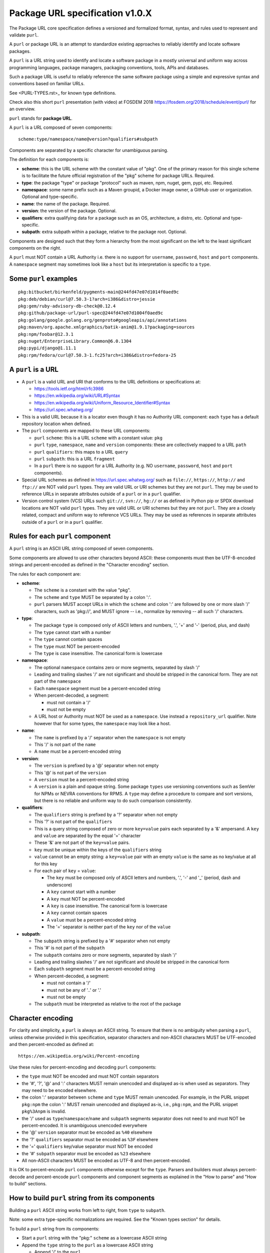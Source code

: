 Package URL specification v1.0.X
================================

The Package URL core specification defines a versioned and formalized format,
syntax, and rules used to represent and validate ``purl``.

A ``purl`` or package URL is an attempt to standardize existing approaches to
reliably identify and locate software packages.

A ``purl`` is a URL string used to identify and locate a software package in a
mostly universal and uniform way across programming languages, package managers,
packaging conventions, tools, APIs and databases.

Such a package URL is useful to reliably reference the same software package
using a simple and expressive syntax and conventions based on familiar URLs.

See <PURL-TYPES.rst>_ for known type definitions.

Check also this short ``purl`` presentation (with video) at FOSDEM 2018
https://fosdem.org/2018/schedule/event/purl/ for an overview.


``purl`` stands for **package URL**.

A ``purl`` is a URL composed of seven components::

    scheme:type/namespace/name@version?qualifiers#subpath

Components are separated by a specific character for unambiguous parsing.

The definition for each components is:

- **scheme**: this is the URL scheme with the constant value of "pkg". One of
  the primary reason for this single scheme is to facilitate the future official
  registration of the "pkg" scheme for package URLs. Required.
- **type**: the package "type" or package "protocol" such as maven, npm, nuget,
  gem, pypi, etc. Required.
- **namespace**: some name prefix such as a Maven groupid, a Docker image owner,
  a GitHub user or organization. Optional and type-specific.
- **name**: the name of the package. Required.
- **version**: the version of the package. Optional.
- **qualifiers**: extra qualifying data for a package such as an OS,
  architecture, a distro, etc. Optional and type-specific.
- **subpath**: extra subpath within a package, relative to the package root.
  Optional.


Components are designed such that they form a hierarchy from the most significant
on the left to the least significant components on the right.


A ``purl`` must NOT contain a URL Authority i.e. there is no support for
``username``, ``password``, ``host`` and ``port`` components. A ``namespace`` segment may
sometimes look like a ``host`` but its interpretation is specific to a ``type``.


Some ``purl`` examples
~~~~~~~~~~~~~~~~~~~~~~

::

    pkg:bitbucket/birkenfeld/pygments-main@244fd47e07d1014f0aed9c
    pkg:deb/debian/curl@7.50.3-1?arch=i386&distro=jessie
    pkg:gem/ruby-advisory-db-check@0.12.4
    pkg:github/package-url/purl-spec@244fd47e07d1004f0aed9c
    pkg:golang/google.golang.org/genproto#googleapis/api/annotations
    pkg:maven/org.apache.xmlgraphics/batik-anim@1.9.1?packaging=sources
    pkg:npm/foobar@12.3.1
    pkg:nuget/EnterpriseLibrary.Common@6.0.1304
    pkg:pypi/django@1.11.1
    pkg:rpm/fedora/curl@7.50.3-1.fc25?arch=i386&distro=fedora-25


A ``purl`` is a URL
~~~~~~~~~~~~~~~~~~~

- A ``purl`` is a valid URL and URI that conforms to the URL definitions or
  specifications at:

  - https://tools.ietf.org/html/rfc3986
  - https://en.wikipedia.org/wiki/URL#Syntax
  - https://en.wikipedia.org/wiki/Uniform_Resource_Identifier#Syntax
  - https://url.spec.whatwg.org/

- This is a valid URL because it is a locator even though it has no Authority
  URL component: each ``type`` has a default repository location when defined.

- The ``purl`` components are mapped to these URL components:

  - ``purl`` ``scheme``: this is a URL ``scheme`` with a constant value: ``pkg``
  - ``purl`` ``type``, ``namespace``, ``name`` and ``version`` components: these are
    collectively mapped to a URL ``path``
  - ``purl`` ``qualifiers``: this maps to a URL ``query``
  - ``purl`` ``subpath``: this is a URL ``fragment``
  - In a ``purl`` there is no support for a URL Authority (e.g. NO
    ``username``, ``password``, ``host`` and ``port`` components).

- Special URL schemes as defined in https://url.spec.whatwg.org/ such as
  ``file://``, ``https://``, ``http://`` and ``ftp://`` are NOT valid ``purl`` types.
  They are valid URL or URI schemes but they are not ``purl``.
  They may be used to reference URLs in separate attributes outside of a ``purl``
  or in a ``purl`` qualifier.

- Version control system (VCS) URLs such ``git://``, ``svn://``, ``hg://`` or as
  defined in Python pip or SPDX download locations are NOT valid ``purl`` types.
  They are valid URL or URI schemes but they are not ``purl``.
  They are a closely related, compact and uniform way to reference VCS URLs.
  They may be used as references in separate attributes outside of a ``purl`` or
  in a ``purl`` qualifier.


Rules for each ``purl`` component
~~~~~~~~~~~~~~~~~~~~~~~~~~~~~~~~~

A ``purl`` string is an ASCII URL string composed of seven components.

Some components are allowed to use other characters beyond ASCII: these
components must then be UTF-8-encoded strings and percent-encoded as defined in
the "Character encoding" section.

The rules for each component are:

- **scheme**:

  - The ``scheme`` is a constant with the value "pkg".
  - The ``scheme`` and ``type`` MUST be separated by a colon ':'.
  - ``purl`` parsers MUST accept URLs in which the ``scheme`` and colon ':' are
    followed by one or more slash '/' characters, such as 'pkg://', and MUST
    ignore -- i.e., normalize by removing -- all such '/' characters.


- **type**:

  - The package ``type`` is composed only of ASCII letters and numbers, '.', '+'
    and '-' (period, plus, and dash)
  - The ``type`` cannot start with a number
  - The ``type`` cannot contain spaces
  - The ``type`` must NOT be percent-encoded
  - The ``type`` is case insensitive. The canonical form is lowercase


- **namespace**:

  - The optional ``namespace`` contains zero or more segments, separated by slash
    '/'
  - Leading and trailing slashes '/' are not significant and should be stripped
    in the canonical form. They are not part of the ``namespace``
  - Each ``namespace`` segment must be a percent-encoded string
  - When percent-decoded, a segment:

    - must not contain a '/'
    - must not be empty

  - A URL host or Authority must NOT be used as a ``namespace``. Use instead a
    ``repository_url`` qualifier. Note however that for some types, the
    ``namespace`` may look like a host.


- **name**:

  - The ``name`` is prefixed by a '/' separator when the ``namespace`` is not empty
  - This '/' is not part of the ``name``
  - A ``name`` must be a percent-encoded string


- **version**:

  - The ``version`` is prefixed by a '@' separator when not empty
  - This '@' is not part of the ``version``
  - A ``version`` must be a percent-encoded string

  - A ``version`` is a plain and opaque string. Some package ``types`` use versioning
    conventions such as SemVer for NPMs or NEVRA conventions for RPMS. A ``type``
    may define a procedure to compare and sort versions, but there is no
    reliable and uniform way to do such comparison consistently.


- **qualifiers**:

  - The ``qualifiers`` string is prefixed by a '?' separator when not empty
  - This '?' is not part of the ``qualifiers``
  - This is a query string composed of zero or more ``key=value`` pairs each
    separated by a '&' ampersand. A ``key`` and ``value`` are separated by the equal
    '=' character
  - These '&' are not part of the ``key=value`` pairs.
  - ``key`` must be unique within the keys of the ``qualifiers`` string
  - ``value`` cannot be an empty string: a ``key=value`` pair with an empty ``value``
    is the same as no key/value at all for this key
  - For each pair of ``key`` = ``value``:

    - The ``key`` must be composed only of ASCII letters and numbers, '.', '-' and
      '_' (period, dash and underscore)
    - A ``key`` cannot start with a number
    - A ``key`` must NOT be percent-encoded
    - A ``key`` is case insensitive. The canonical form is lowercase
    - A ``key`` cannot contain spaces
    - A ``value`` must be a percent-encoded string
    - The '=' separator is neither part of the ``key`` nor of the ``value``


- **subpath**:

  - The ``subpath`` string is prefixed by a '#' separator when not empty
  - This '#' is not part of the ``subpath``
  - The ``subpath`` contains zero or more segments, separated by slash '/'
  - Leading and trailing slashes '/' are not significant and should be stripped
    in the canonical form
  - Each ``subpath`` segment must be a percent-encoded string
  - When percent-decoded, a segment:

    - must not contain a '/'
    - must not be any of '..' or '.'
    - must not be empty

  - The ``subpath`` must be interpreted as relative to the root of the package


Character encoding
~~~~~~~~~~~~~~~~~~

For clarity and simplicity, a ``purl`` is always an ASCII string. To ensure that
there is no ambiguity when parsing a ``purl``, unless otherwise provided in
this specification, separator characters and non-ASCII characters MUST be
UTF-encoded and then percent-encoded as defined at::

    https://en.wikipedia.org/wiki/Percent-encoding

Use these rules for percent-encoding and decoding ``purl`` components:

- the ``type`` must NOT be encoded and must NOT contain separators

- the '#', '?', '@' and ':' characters MUST remain unencoded and displayed
  as-is when used as separators. They may need to be encoded elsewhere.

- the colon ':' separator between ``scheme`` and ``type`` MUST remain unencoded.
  For example, in the PURL snippet ``pkg:npm`` the colon ':' MUST remain
  unencoded and displayed as-is, i.e., ``pkg:npm``, and the PURL snippet
  ``pkg%3Anpm`` is invalid.

- the '/' used as ``type``/``namespace``/``name`` and ``subpath`` segments separator
  does not need to and must NOT be percent-encoded. It is unambiguous unencoded
  everywhere

- the '@' ``version`` separator must be encoded as ``%40`` elsewhere
- the '?' ``qualifiers`` separator must be encoded as ``%3F`` elsewhere
- the '=' ``qualifiers`` key/value separator must NOT be encoded
- the '#' ``subpath`` separator must be encoded as ``%23`` elsewhere

- All non-ASCII characters MUST be encoded as UTF-8 and then percent-encoded.

It is OK to percent-encode ``purl`` components otherwise except for the ``type``.
Parsers and builders must always percent-decode and percent-encode ``purl``
components and component segments as explained in the "How to parse" and "How to
build" sections.


How to build ``purl`` string from its components
~~~~~~~~~~~~~~~~~~~~~~~~~~~~~~~~~~~~~~~~~~~~~~~~

Building a ``purl`` ASCII string works from left to right, from ``type`` to
``subpath``.

Note: some extra type-specific normalizations are required.
See the "Known types section" for details.

To build a ``purl`` string from its components:


- Start a ``purl`` string with the "pkg:" ``scheme`` as a lowercase ASCII string

- Append the ``type`` string to the ``purl`` as a lowercase ASCII string

  - Append '/' to the ``purl``

- If the ``namespace`` is not empty:

  - Strip the ``namespace`` from leading and trailing '/'
  - Split on '/' as segments
  - Apply type-specific normalization to each segment if needed
  - UTF-8-encode each segment if needed in your programming language
  - Percent-encode each segment
  - Join the segments with '/'
  - Append this to the ``purl``
  - Append '/' to the ``purl``
  - Strip the ``name`` from leading and trailing '/'
  - Apply type-specific normalization to the ``name`` if needed
  - UTF-8-encode the ``name`` if needed in your programming language
  - Append the percent-encoded ``name`` to the ``purl``

- If the ``namespace`` is empty:

  - Apply type-specific normalization to the ``name`` if needed
  - UTF-8-encode the ``name`` if needed in your programming language
  - Append the percent-encoded ``name`` to the ``purl``

- If the ``version`` is not empty:

  - Append '@' to the ``purl``
  - UTF-8-encode the ``version`` if needed in your programming language
  - Append the percent-encoded version to the ``purl``

- If the ``qualifiers`` are not empty and not composed only of key/value pairs
  where the ``value`` is empty:

  - Append '?' to the ``purl``
  - Build a list from all key/value pair:

    - Discard any pair where the ``value`` is empty.
    - UTF-8-encode each ``value`` if needed in your programming language
    - If the ``key`` is ``checksums`` and this is a list of ``checksums`` join this
      list with a ',' to create this qualifier ``value``
    - Create a string by joining the lowercased ``key``, the equal '=' sign and
      the percent-encoded ``value`` to create a qualifier

  - Sort this list of qualifier strings lexicographically
  - Join this list of qualifier strings with a '&' ampersand
  - Append this string to the ``purl``

- If the ``subpath`` is not empty and not composed only of empty, '.' and '..'
  segments:

  - Append '#' to the ``purl``
  - Strip the ``subpath`` from leading and trailing '/'
  - Split this on '/' as segments
  - Discard empty, '.' and '..' segments
  - Percent-encode each segment
  - UTF-8-encode each segment if needed in your programming language
  - Join the segments with '/'
  - Append this to the ``purl``


How to parse a ``purl`` string in its components
~~~~~~~~~~~~~~~~~~~~~~~~~~~~~~~~~~~~~~~~~~~~~~~~

Parsing a ``purl`` ASCII string into its components works from right to left,
from ``subpath`` to ``type``.

Note: some extra type-specific normalizations are required.
See the "Known types section" for details.

To parse a ``purl`` string in its components:

- Split the ``purl`` string once from right on '#'

  - The left side is the ``remainder``
  - Strip the right side from leading and trailing '/'
  - Split this on '/'
  - Discard any empty string segment from that split
  - Discard any '.' or '..' segment from that split
  - Percent-decode each segment
  - UTF-8-decode each segment if needed in your programming language
  - Join segments back with a '/'
  - This is the ``subpath``

- Split the ``remainder`` once from right on '?'

  - The left side is the ``remainder``
  - The right side is the ``qualifiers`` string
  - Split the ``qualifiers`` on '&'. Each part is a ``key=value`` pair
  - For each pair, split the ``key=value`` once from left on '=':

    - The ``key`` is the lowercase left side
    - The ``value`` is the percent-decoded right side
    - UTF-8-decode the ``value`` if needed in your programming language
    - Discard any key/value pairs where the value is empty
    - If the ``key`` is ``checksums``, split the ``value`` on ',' to create
      a list of ``checksums``

  - This list of key/value is the ``qualifiers`` object

- Split the ``remainder`` once from left on ':'

  - The left side lowercased is the ``scheme``
  - The right side is the ``remainder``

- Strip all leading and trailing '/' characters (e.g., '/', '//', '///' and
  so on) from the ``remainder``

  - Split this once from left on '/'
  - The left side lowercased is the ``type``
  - The right side is the ``remainder``

- Split the ``remainder`` once from right on '@'

  - The left side is the ``remainder``
  - Percent-decode the right side. This is the ``version``.
  - UTF-8-decode the ``version`` if needed in your programming language
  - This is the ``version``

- Split the ``remainder`` once from right on '/'

  - The left side is the ``remainder``
  - Percent-decode the right side. This is the ``name``
  - UTF-8-decode this ``name`` if needed in your programming language
  - Apply type-specific normalization to the ``name`` if needed
  - This is the ``name``

- Split the ``remainder`` on '/'

  - Discard any empty segment from that split
  - Percent-decode each segment
  - UTF-8-decode each segment if needed in your programming language
  - Apply type-specific normalization to each segment if needed
  - Join segments back with a '/'
  - This is the ``namespace``


Known ``purl`` types
~~~~~~~~~~~~~~~~~~~~

There are several known ``purl`` package type definitions tracked in the
separate `<PURL-TYPES.rst>`_ document.

Known ``qualifiers`` key/value pairs
~~~~~~~~~~~~~~~~~~~~~~~~~~~~~~~~~~~~

Note: Do not abuse ``qualifiers``: it can be tempting to use many qualifier
keys but their usage should be limited to the bare minimum for proper package
identification to ensure that a ``purl`` stays compact and readable in most cases.

Additional, separate external attributes stored outside of a ``purl`` are the
preferred mechanism to convey extra long and optional information such as a
download URL, VCS URL or checksums in an API, database or web form.


With this warning, the known ``key`` and ``value`` defined here are valid for use in
all package types:

- ``repository_url`` is an extra URL for an alternative, non-default package
  repository or registry. When a package does not come from the default public
  package repository for its ``type`` a ``purl`` may be qualified with this extra
  URL. The default repository or registry of a ``type`` is documented in the
  "Known ``purl`` types" section.

- ``download_url`` is an extra URL for a direct package web download URL to
  optionally qualify a ``purl``.

- ``vcs_url`` is an extra URL for a package version control system URL to
  optionally qualify a ``purl``. The syntax for this URL should be as defined in
  Python pip or the SPDX specification. See
  https://github.com/spdx/spdx-spec/blob/cfa1b9d08903/chapters/3-package-information.md#37-package-download-location

  - TODO: incorporate the details from SPDX here.

- ``file_name`` is an extra file name of a package archive.

- ``checksum`` is a qualifier for one or more checksums stored as a
  comma-separated list. Each item in the ``value`` is in form of
  ``lowercase_algorithm:hex_encoded_lowercase_value`` such as
  ``sha1:ad9503c3e994a4f611a4892f2e67ac82df727086``.
  For example (with checksums truncated for brevity) ::

       checksum=sha1:ad9503c3e994a4f,sha256:41bf9088b3a1e6c1ef1d


Tests
~~~~~

To support the language-neutral testing of ``purl`` implementations, a test suite
is provided as JSON document named ``test-suite-data.json``. This JSON document
contains an array of objects. Each object represents a test with these key/value
pairs some of which may not be normalized:

- **purl**: a ``purl`` string.
- **canonical**: the same ``purl`` string in canonical, normalized form
- **type**: the ``type`` corresponding to this ``purl``.
- **namespace**: the ``namespace`` corresponding to this ``purl``.
- **name**: the ``name`` corresponding to this ``purl``.
- **version**: the ``version`` corresponding to this ``purl``.
- **qualifiers**: the ``qualifiers`` corresponding to this ``purl`` as an object of
  {key: value} qualifier pairs.
- **subpath**: the ``subpath`` corresponding to this ``purl``.
- **is_invalid**: a boolean flag set to true if the test should report an
  error

To test ``purl`` parsing and building, a tool can use this test suite and for
every listed test object, run these tests:

- parsing the test canonical ``purl`` then re-building a ``purl`` from these parsed
  components should return the test canonical ``purl``

- parsing the test ``purl`` should return the components parsed from the test
  canonical ``purl``

- parsing the test ``purl`` then re-building a ``purl`` from these parsed components
  should return the test canonical ``purl``

- building a ``purl`` from the test components should return the test canonical ``purl``


License
~~~~~~~

This document is licensed under the MIT license
